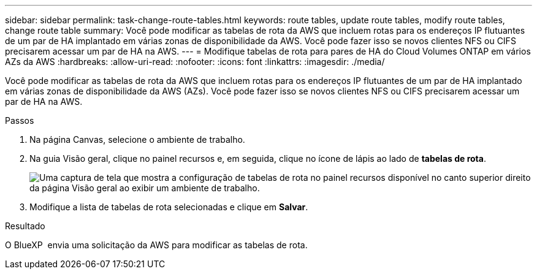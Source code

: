 ---
sidebar: sidebar 
permalink: task-change-route-tables.html 
keywords: route tables, update route tables, modify route tables, change route table 
summary: Você pode modificar as tabelas de rota da AWS que incluem rotas para os endereços IP flutuantes de um par de HA implantado em várias zonas de disponibilidade da AWS. Você pode fazer isso se novos clientes NFS ou CIFS precisarem acessar um par de HA na AWS. 
---
= Modifique tabelas de rota para pares de HA do Cloud Volumes ONTAP em vários AZs da AWS
:hardbreaks:
:allow-uri-read: 
:nofooter: 
:icons: font
:linkattrs: 
:imagesdir: ./media/


[role="lead"]
Você pode modificar as tabelas de rota da AWS que incluem rotas para os endereços IP flutuantes de um par de HA implantado em várias zonas de disponibilidade da AWS (AZs). Você pode fazer isso se novos clientes NFS ou CIFS precisarem acessar um par de HA na AWS.

.Passos
. Na página Canvas, selecione o ambiente de trabalho.
. Na guia Visão geral, clique no painel recursos e, em seguida, clique no ícone de lápis ao lado de *tabelas de rota*.
+
image:screenshot_features_route_tables.png["Uma captura de tela que mostra a configuração de tabelas de rota no painel recursos disponível no canto superior direito da página Visão geral ao exibir um ambiente de trabalho."]

. Modifique a lista de tabelas de rota selecionadas e clique em *Salvar*.


.Resultado
O BlueXP  envia uma solicitação da AWS para modificar as tabelas de rota.
